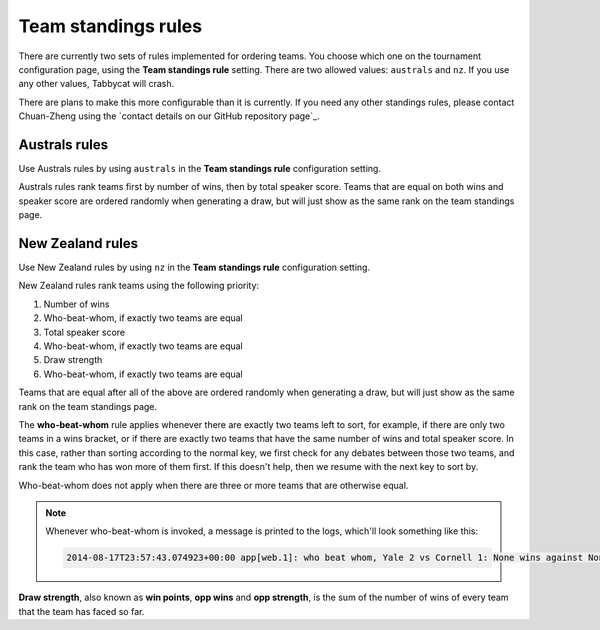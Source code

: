 .. _team-standings-rules:

====================
Team standings rules
====================

There are currently two sets of rules implemented for ordering teams. You choose which one on the tournament configuration page, using the **Team standings rule** setting. There are two allowed values: ``australs`` and ``nz``. If you use any other values, Tabbycat will crash.

There are plans to make this more configurable than it is currently. If you need any other standings rules, please contact Chuan-Zheng using the `contact details on our GitHub repository page`_.

Australs rules
==============

Use Australs rules by using ``australs`` in the **Team standings rule** configuration setting.

Australs rules rank teams first by number of wins, then by total speaker score. Teams that are equal on both wins and speaker score are ordered randomly when generating a draw, but will just show as the same rank on the team standings page.

New Zealand rules
=================

Use New Zealand rules by using ``nz`` in the **Team standings rule** configuration setting.

New Zealand rules rank teams using the following priority:

#. Number of wins
#. Who-beat-whom, if exactly two teams are equal
#. Total speaker score
#. Who-beat-whom, if exactly two teams are equal
#. Draw strength
#. Who-beat-whom, if exactly two teams are equal

Teams that are equal after all of the above are ordered randomly when generating a draw, but will just show as the same rank on the team standings page.

The **who-beat-whom** rule applies whenever there are exactly two teams left to sort, for example, if there are only two teams in a wins bracket, or if there are exactly two teams that have the same number of wins and total speaker score. In this case, rather than sorting according to the normal key, we first check for any debates between those two teams, and rank the team who has won more of them first. If this doesn't help, then we resume with the next key to sort by.

Who-beat-whom does not apply when there are three or more teams that are otherwise equal.

.. note:: Whenever who-beat-whom is invoked, a message is printed to the logs, which'll look something like this:

  .. code::

    2014-08-17T23:57:43.074923+00:00 app[web.1]: who beat whom, Yale 2 vs Cornell 1: None wins against None

**Draw strength**, also known as **win points**, **opp wins** and **opp strength**, is the sum of the number of wins of every team that the team has faced so far.